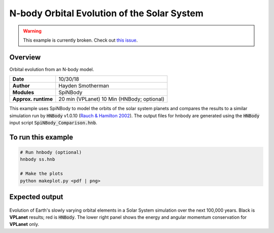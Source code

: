 N-body Orbital Evolution of the Solar System
============

.. warning::

    This example is currently broken. Check out
    `this issue <https://github.com/VirtualPlanetaryLaboratory/vplanet-private/issues/300>`_.

Overview
--------

Orbital evolution from an N-body model.

===================   ============
**Date**              10/30/18
**Author**            Hayden Smotherman
**Modules**           SpiNBody
**Approx. runtime**   20 min (VPLanet)
                      10 Min (HNBody; optional)
===================   ============

This example uses SpiNBody to model the orbits of the solar system planets and compares
the results to a similar simulation run by :code:`HNBody` v1.0.10 (`Rauch & Hamilton 2002 <https://ui.adsabs.harvard.edu/abs/2002DDA....33.0802R/abstract>`_). The output files for
hnbody are generated using the :code:`HNBody` input script :code:`SpiNBody_Comparison.hnb`.

To run this example
-------------------

.. code-block:: bash

    # Run hnbody (optional)
    hnbody ss.hnb

    # Make the plots
    python makeplot.py <pdf | png>

Expected output
---------------

.. figure:: SS_NBody.png
   :width: 600px
   :align: center

Evolution of Earth's slowly varying orbital elements in a Solar System simulation over the next
100,000 years. Black is **VPLanet** results; red is :code:`HNBody`. The lower right panel shows the energy and angular   momentum conservation for **VPLanet** only.
